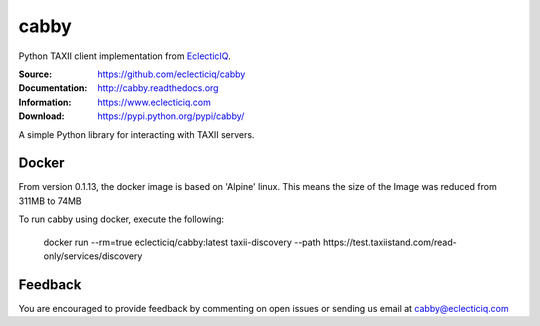 cabby
=====

Python TAXII client implementation from `EclecticIQ <https://www.eclecticiq.com>`_.

:Source: https://github.com/eclecticiq/cabby
:Documentation: http://cabby.readthedocs.org
:Information: https://www.eclecticiq.com
:Download: https://pypi.python.org/pypi/cabby/

|travis badge| |landscape.io badge| |coveralls.io badge| |docs badge| |requirements badge|

.. |travis badge| image:: https://travis-ci.org/eclecticiq/cabby.svg?branch=master
   :target: https://travis-ci.org/eclecticiq/cabby
   :alt: Build Status
.. |landscape.io badge| image:: https://landscape.io/github/eclecticiq/cabby/master/landscape.svg?style=flat
   :target: https://landscape.io/github/eclecticiq/cabby/master
   :alt: Code Health
.. |coveralls.io badge| image:: https://coveralls.io/repos/eclecticiq/cabby/badge.svg
   :target: https://coveralls.io/r/eclecticiq/cabby
   :alt: Coverage Status
.. |docs badge| image:: https://readthedocs.org/projects/cabby/badge/?version=latest
    :alt: Documentation Status
    :scale: 100%
    :target: https://readthedocs.org/projects/cabby/
.. |requirements badge| image:: https://requires.io/github/eclecticiq/cabby/requirements.svg?branch=master
     :target: https://requires.io/github/eclecticiq/cabby/requirements/?branch=master
     :alt: Requirements Status

A simple Python library for interacting with TAXII servers.


Docker
--------

From version 0.1.13, the docker image is based on 'Alpine' linux. This means the size of the Image was reduced from 311MB to 74MB

To run cabby using docker, execute the following:

  docker run --rm=true eclecticiq/cabby:latest taxii-discovery --path https://test.taxiistand.com/read-only/services/discovery

Feedback
--------

You are encouraged to provide feedback by commenting on open issues or sending us 
email at cabby@eclecticiq.com

